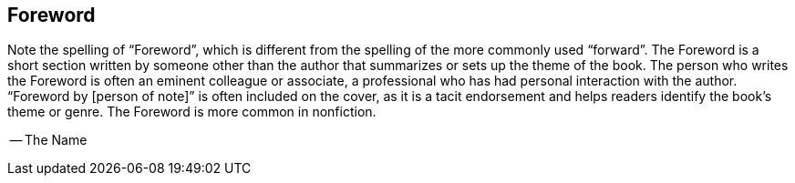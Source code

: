 
[preface]
== Foreword

Note the spelling of “Foreword”, which is different from the spelling of the more commonly used “forward”. The Foreword is a short section written by someone other than the author that summarizes or sets up the theme of the book. The person who writes the Foreword is often an eminent colleague or associate, a professional who has had personal interaction with the author. “Foreword by [person of note]” is often included on the cover, as it is a tacit endorsement and helps readers identify the book’s theme or genre. The Foreword is more common in nonfiction.

-- The Name 